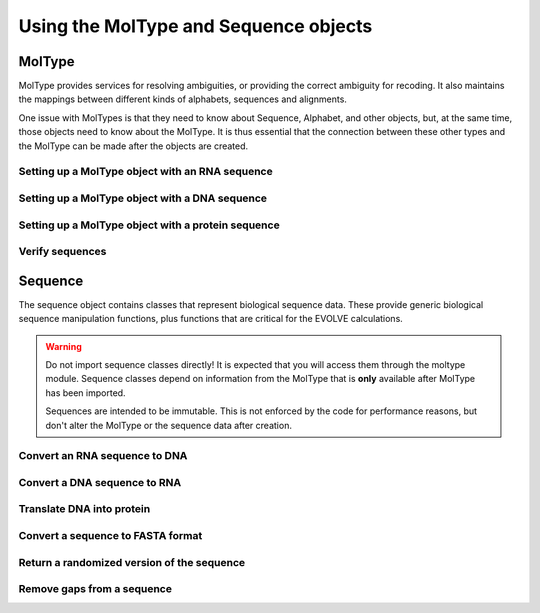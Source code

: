 **************************************
Using the MolType and Sequence objects
**************************************

.. Meg Pirrung

MolType
=======

MolType provides services for resolving ambiguities, or providing the
correct ambiguity for recoding. It also maintains the mappings between
different kinds of alphabets, sequences and alignments.

One issue with MolTypes is that they need to know about Sequence, Alphabet,
and other objects, but, at the same time, those objects need to know about
the MolType. It is thus essential that the connection between these other
types and the MolType can be made after the objects are created.

Setting up a MolType object with an RNA sequence
------------------------------------------------

.. doctest::

   >>> from cogent.core.moltype import *
   >>> from cogent.core.sequence import *
   >>> testrnaseq = 'ACGUACGUACGUACGU'
   >>> RnaMolType = MolType(
   ...     Sequence = NucleicAcidSequence(testrnaseq),
   ...     motifset = IUPAC_RNA_chars,
   ...     Ambiguities = IUPAC_RNA_ambiguities,
   ...     label = "rna_with_lowercase",
   ...     MWCalculator = RnaMW,
   ...     Complements = IUPAC_RNA_ambiguities_complements,
   ...     Pairs = RnaStandardPairs,
   ...     add_lower=True,
   ...     preserve_existing_moltypes=True,
   ...     make_alphabet_group=True,
   ...     )

Setting up a MolType object with a DNA sequence
-----------------------------------------------

.. doctest::

   >>> testdnaseq = 'ACGTACGTACGUACGT'
   >>> DnaMolType = MolType(
   ...     Sequence = NucleicAcidSequence(testdnaseq),
   ...     motifset = IUPAC_DNA_chars,
   ...     Ambiguities = IUPAC_DNA_ambiguities,
   ...     label = "dna_with_lowercase",
   ...     MWCalculator = DnaMW,
   ...     Complements = IUPAC_DNA_ambiguities_complements,
   ...     Pairs = DnaStandardPairs,
   ...     add_lower=True,
   ...     preserve_existing_moltypes=True,
   ...     make_alphabet_group=True,
   ...     )


Setting up a MolType object with a protein sequence
---------------------------------------------------

.. doctest::

   >>> from cogent.core.moltype import *
   >>> from cogent.core.sequence import *
   >>> protstr = 'TEST'
   >>> ProteinMolType = MolType(
   ...     Sequence = ProteinSequence(protstr),
   ...     motifset = IUPAC_PROTEIN_chars,
   ...     Ambiguities = IUPAC_PROTEIN_ambiguities,
   ...     MWCalculator = ProteinMW,
   ...     make_alphabet_group=True,
   ...     ModelSeq = ModelProteinSequence,
   ...     label = "protein")
   >>> protseq = ProteinMolType.Sequence

Verify sequences
----------------

.. doctest::

   >>> rnastr = 'ACGUACGUACGUACGU'
   >>> dnastr = 'ACGTACGTACGTACGT'
   >>> RnaMolType.isValid(rnastr)
   True
   >>> RnaMolType.isValid(dnastr)
   False
   >>> RnaMolType.isValid(NucleicAcidSequence(dnastr).toRna())
   True

Sequence
========
The sequence object contains classes that represent biological sequence data. These
provide generic biological sequence manipulation functions, plus functions
that are critical for the EVOLVE calculations.

.. Warning::
   Do not import sequence classes directly! It is expected that you will
   access them through the moltype module. Sequence classes depend on information
   from the MolType that is **only** available after MolType has been imported.

   Sequences are intended to be immutable. This is not enforced by the code for
   performance reasons, but don't alter the MolType or the sequence data after
   creation.

Convert an RNA sequence to DNA
---------------------------------

.. doctest::

   >>> rnaseq = NucleicAcidSequence('ACGUACGUACGUACGU')
   >>> print rnaseq.toDna()
   ACGTACGTACGTACGT

Convert a DNA sequence to RNA
-----------------------------

.. doctest::

   >>> dnaseq = NucleicAcidSequence('ACGTACGTACGTACGT')
   >>> print dnaseq.toRna()
   ACGUACGUACGUACGU

Translate DNA into protein
--------------------------

.. doctest::

   >>> s = NucleicAcidSequence('GCTTGGGAAAGTCAAATGGAA')
   >>> print s.getTranslation()
   AWESQME

Convert a sequence to FASTA format
----------------------------------

.. doctest::

   >>> rnaseq.toFasta()
   '>0\nACGUACGUACGUACGU'


Return a randomized version of the sequence
-------------------------------------------

.. doctest::

   >>> print rnaseq.shuffle()
   ACAACUGGCUCUGAUG



Remove gaps from a sequence
---------------------------

.. doctest::

   >>> s = Sequence('--AUUAUGCUAU-UAu--')
   >>> print s.degap()
   AUUAUGCUAUUAU

